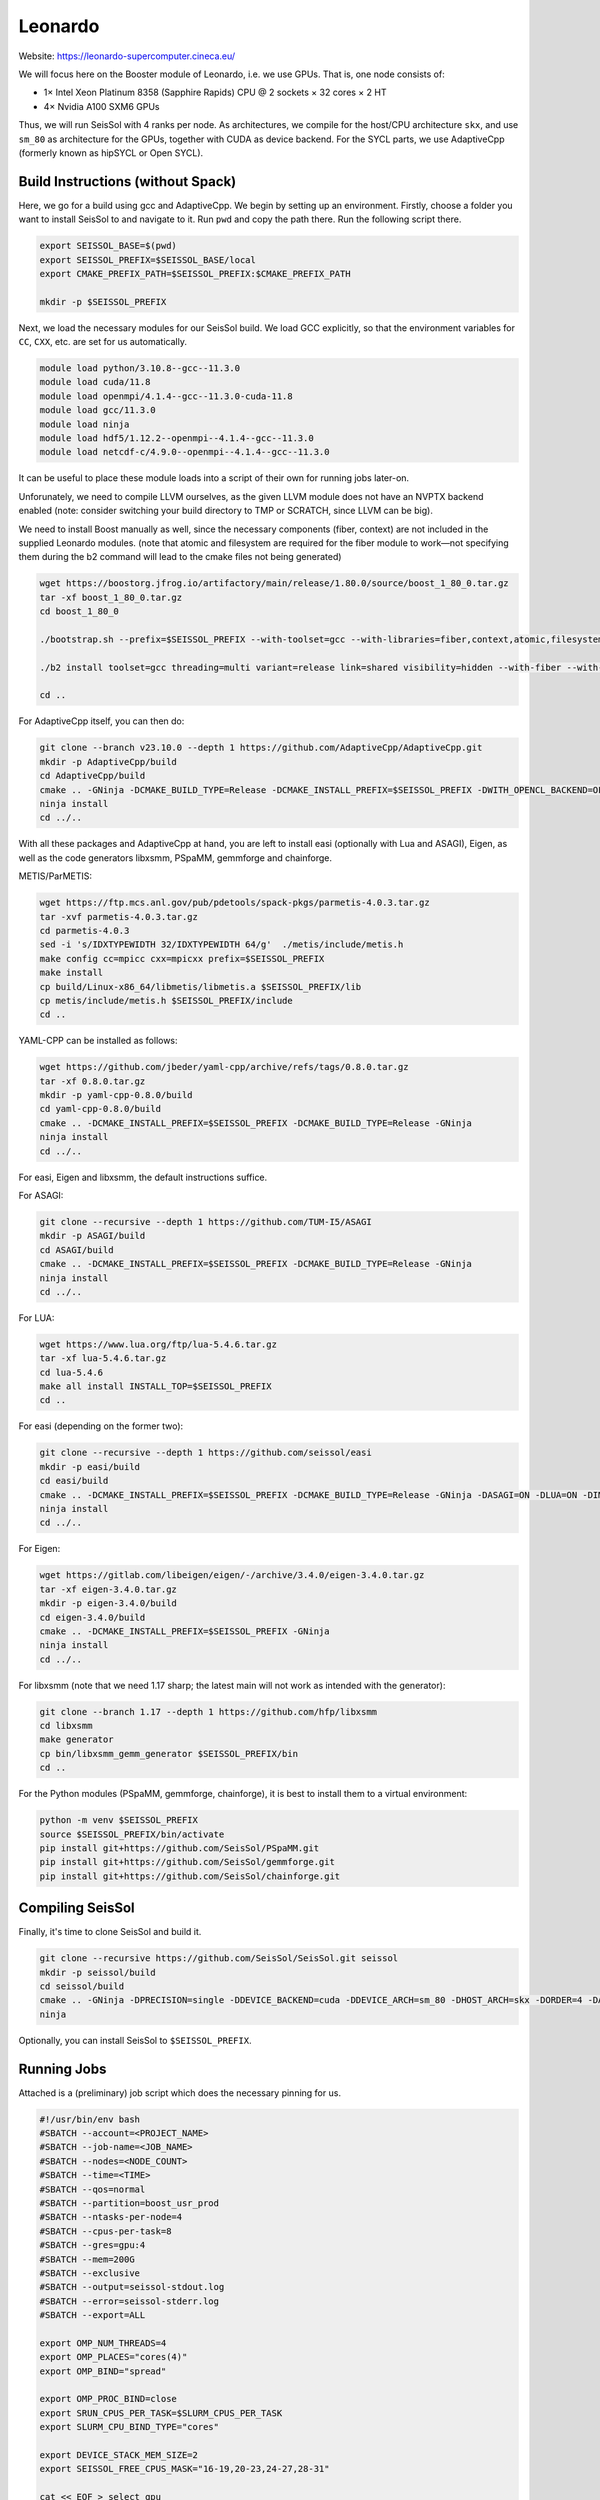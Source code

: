 Leonardo
========

Website: https://leonardo-supercomputer.cineca.eu/

We will focus here on the Booster module of Leonardo, i.e. we use GPUs. That is, one node consists of:

- 1× Intel Xeon Platinum 8358 (Sapphire Rapids) CPU @ 2 sockets × 32 cores × 2 HT
- 4× Nvidia A100 SXM6 GPUs

Thus, we will run SeisSol with 4 ranks per node. As architectures, we compile for the host/CPU architecture ``skx``, and use ``sm_80`` as architecture for the GPUs, together
with CUDA as device backend. For the SYCL parts, we use AdaptiveCpp (formerly known as hipSYCL or Open SYCL).

Build Instructions (without Spack)
~~~~~~~~~~~~~~~~~~~~~~~~~~~~~~~~~~

Here, we go for a build using gcc and AdaptiveCpp. We begin by setting up an environment. Firstly, choose a folder you want to install SeisSol to and navigate to it.
Run ``pwd`` and copy the path there. Run the following script there.

.. code-block:: bash

    export SEISSOL_BASE=$(pwd)
    export SEISSOL_PREFIX=$SEISSOL_BASE/local
    export CMAKE_PREFIX_PATH=$SEISSOL_PREFIX:$CMAKE_PREFIX_PATH

    mkdir -p $SEISSOL_PREFIX

Next, we load the necessary modules for our SeisSol build.
We load GCC explicitly, so that the environment variables for ``CC``, ``CXX``, etc. are set for us automatically.

.. code-block:: bash

    module load python/3.10.8--gcc--11.3.0
    module load cuda/11.8
    module load openmpi/4.1.4--gcc--11.3.0-cuda-11.8
    module load gcc/11.3.0
    module load ninja
    module load hdf5/1.12.2--openmpi--4.1.4--gcc--11.3.0
    module load netcdf-c/4.9.0--openmpi--4.1.4--gcc--11.3.0

It can be useful to place these module loads into a script of their own for running jobs later-on.

Unforunately, we need to compile LLVM ourselves, as the given LLVM module does not have an NVPTX backend enabled (note: consider switching your build directory to TMP or SCRATCH, since LLVM can be big).

.. code-block:: bash
    export GCC_ROOT=$(dirname $(dirname $(which gcc)))
    export CUDA_ROOT=$(dirname $(dirname $(which nvcc)))

    wget https://github.com/llvm/llvm-project/archive/refs/tags/llvmorg-16.0.6.tar.gz
    tar -xf llvmorg-16.0.6.tar.gz
    mkdir -p llvm-project-llvmorg-16.0.6/build
    cd llvm-project-llvmorg-16.0.6/build
    cmake ../llvm -GNinja -DCMAKE_INSTALL_PREFIX=$SEISSOL_PREFIX -DCMAKE_BUILD_TYPE=Release -DLLVM_ENABLE_PROJECTS="clang;clang-tools-extra;compiler-rt;openmp;polly" -DGCC_INSTALL_PREFIX="${GCC_ROOT}" -DCUDA_TOOLKIT_ROOT_DIR="${CUDA_ROOT}" -DLLVM_TARGETS_TO_BUILD="X86;NVPTX"
    ninja install
    cd ../..

We need to install Boost manually as well, since the necessary components (fiber, context) are not included in the supplied Leonardo modules.
(note that atomic and filesystem are required for the fiber module to work—not specifying them during the b2 command will lead to the cmake files not being generated)

.. code-block:: bash

    wget https://boostorg.jfrog.io/artifactory/main/release/1.80.0/source/boost_1_80_0.tar.gz
    tar -xf boost_1_80_0.tar.gz
    cd boost_1_80_0

    ./bootstrap.sh --prefix=$SEISSOL_PREFIX --with-toolset=gcc --with-libraries=fiber,context,atomic,filesystem --show-libraries

    ./b2 install toolset=gcc threading=multi variant=release link=shared visibility=hidden --with-fiber --with-context --with-atomic --with-filesystem --prefix=$SEISSOL_PREFIX

    cd ..

For AdaptiveCpp itself, you can then do:

.. code-block:: bash

    git clone --branch v23.10.0 --depth 1 https://github.com/AdaptiveCpp/AdaptiveCpp.git
    mkdir -p AdaptiveCpp/build
    cd AdaptiveCpp/build
    cmake .. -GNinja -DCMAKE_BUILD_TYPE=Release -DCMAKE_INSTALL_PREFIX=$SEISSOL_PREFIX -DWITH_OPENCL_BACKEND=OFF -DWITH_ROCM_BACKEND=OFF -DWITH_SSCP_COMPILER=OFF -DWITH_STDPAR_COMPILER=OFF -DWITH_ACCELERATED_CPU=OFF -DWITH_CUDA_BACKEND=ON -DDEFAULT_TARGETS=cuda:sm_80
    ninja install
    cd ../..

With all these packages and AdaptiveCpp at hand, you are left to install easi (optionally with Lua and ASAGI), Eigen, as well as the code generators libxsmm, PSpaMM, gemmforge and chainforge.

METIS/ParMETIS:

.. code-block:: bash

    wget https://ftp.mcs.anl.gov/pub/pdetools/spack-pkgs/parmetis-4.0.3.tar.gz
    tar -xvf parmetis-4.0.3.tar.gz
    cd parmetis-4.0.3
    sed -i 's/IDXTYPEWIDTH 32/IDXTYPEWIDTH 64/g'  ./metis/include/metis.h
    make config cc=mpicc cxx=mpicxx prefix=$SEISSOL_PREFIX 
    make install
    cp build/Linux-x86_64/libmetis/libmetis.a $SEISSOL_PREFIX/lib
    cp metis/include/metis.h $SEISSOL_PREFIX/include
    cd ..

YAML-CPP can be installed as follows:

.. code-block:: bash

    wget https://github.com/jbeder/yaml-cpp/archive/refs/tags/0.8.0.tar.gz
    tar -xf 0.8.0.tar.gz
    mkdir -p yaml-cpp-0.8.0/build
    cd yaml-cpp-0.8.0/build
    cmake .. -DCMAKE_INSTALL_PREFIX=$SEISSOL_PREFIX -DCMAKE_BUILD_TYPE=Release -GNinja
    ninja install
    cd ../..

For easi, Eigen and libxsmm, the default instructions suffice.

For ASAGI:

.. code-block:: bash

    git clone --recursive --depth 1 https://github.com/TUM-I5/ASAGI
    mkdir -p ASAGI/build
    cd ASAGI/build
    cmake .. -DCMAKE_INSTALL_PREFIX=$SEISSOL_PREFIX -DCMAKE_BUILD_TYPE=Release -GNinja
    ninja install
    cd ../..

For LUA:

.. code-block:: bash

    wget https://www.lua.org/ftp/lua-5.4.6.tar.gz
    tar -xf lua-5.4.6.tar.gz
    cd lua-5.4.6
    make all install INSTALL_TOP=$SEISSOL_PREFIX
    cd ..

For easi (depending on the former two):

.. code-block:: bash

    git clone --recursive --depth 1 https://github.com/seissol/easi
    mkdir -p easi/build
    cd easi/build
    cmake .. -DCMAKE_INSTALL_PREFIX=$SEISSOL_PREFIX -DCMAKE_BUILD_TYPE=Release -GNinja -DASAGI=ON -DLUA=ON -DIMPALAJIT=OFF -DEASICUBE=OFF
    ninja install
    cd ../..

For Eigen:

.. code-block:: bash

    wget https://gitlab.com/libeigen/eigen/-/archive/3.4.0/eigen-3.4.0.tar.gz
    tar -xf eigen-3.4.0.tar.gz
    mkdir -p eigen-3.4.0/build
    cd eigen-3.4.0/build
    cmake .. -DCMAKE_INSTALL_PREFIX=$SEISSOL_PREFIX -GNinja
    ninja install
    cd ../..

For libxsmm (note that we need 1.17 sharp; the latest main will not work as intended with the generator):

.. code-block:: bash

    git clone --branch 1.17 --depth 1 https://github.com/hfp/libxsmm
    cd libxsmm
    make generator
    cp bin/libxsmm_gemm_generator $SEISSOL_PREFIX/bin
    cd ..

For the Python modules (PSpaMM, gemmforge, chainforge), it is best to install them to a virtual environment:

.. code-block:: bash

    python -m venv $SEISSOL_PREFIX
    source $SEISSOL_PREFIX/bin/activate
    pip install git+https://github.com/SeisSol/PSpaMM.git
    pip install git+https://github.com/SeisSol/gemmforge.git
    pip install git+https://github.com/SeisSol/chainforge.git

Compiling SeisSol
~~~~~~~~~~~~~~~~~

Finally, it's time to clone SeisSol and build it.

.. code-block:: bash

    git clone --recursive https://github.com/SeisSol/SeisSol.git seissol
    mkdir -p seissol/build
    cd seissol/build
    cmake .. -GNinja -DPRECISION=single -DDEVICE_BACKEND=cuda -DDEVICE_ARCH=sm_80 -DHOST_ARCH=skx -DORDER=4 -DASAGI=ON -DNUMA_AWARE_PINNING=ON -DCMAKE_INSTALL_PREFIX=$SEISSOL_PREFIX
    ninja

Optionally, you can install SeisSol to ``$SEISSOL_PREFIX``.

Running Jobs
~~~~~~~~~~~~

Attached is a (preliminary) job script which does the necessary pinning for us.

.. code-block:: bash

    #!/usr/bin/env bash
    #SBATCH --account=<PROJECT_NAME>
    #SBATCH --job-name=<JOB_NAME>
    #SBATCH --nodes=<NODE_COUNT>
    #SBATCH --time=<TIME>
    #SBATCH --qos=normal
    #SBATCH --partition=boost_usr_prod
    #SBATCH --ntasks-per-node=4
    #SBATCH --cpus-per-task=8
    #SBATCH --gres=gpu:4
    #SBATCH --mem=200G
    #SBATCH --exclusive
    #SBATCH --output=seissol-stdout.log
    #SBATCH --error=seissol-stderr.log
    #SBATCH --export=ALL

    export OMP_NUM_THREADS=4
    export OMP_PLACES="cores(4)"
    export OMP_BIND="spread"

    export OMP_PROC_BIND=close
    export SRUN_CPUS_PER_TASK=$SLURM_CPUS_PER_TASK
    export SLURM_CPU_BIND_TYPE="cores"

    export DEVICE_STACK_MEM_SIZE=2
    export SEISSOL_FREE_CPUS_MASK="16-19,20-23,24-27,28-31"

    cat << EOF > select_gpu
    #!/bin/bash

    export CUDA_VISIBLE_DEVICES=\$SLURM_LOCALID
    "\$@"
    EOF

    chmod +x ./select_gpu

    SEISSOL_EXE=$(basename $(realpath ./SeisSol_Release*))

    ulimit -c unlimited

    CPU_BIND="mask_cpu"
    CPU_BIND="${CPU_BIND}:000f000f"
    CPU_BIND="${CPU_BIND},00f000f0"
    CPU_BIND="${CPU_BIND},0f000f00"
    CPU_BIND="${CPU_BIND},f000f000"

    srun --cpu-bind=${CPU_BIND} ./select_gpu ./${SEISSOL_EXE} ./parameters.par

